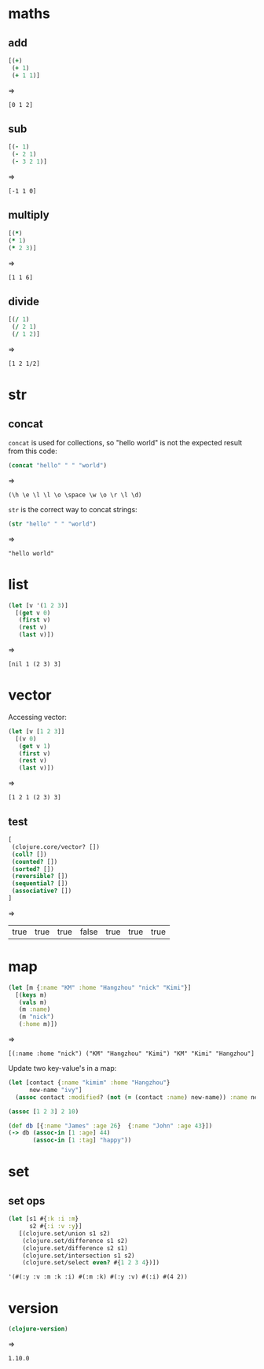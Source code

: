 * maths
** add

#+begin_src clojure :results pp
  [(+)
   (+ 1)
   (+ 1 1)]
#+end_src

#+RESULTS:
: [0 1 2]

=>
#+outputs:
: [0 1 2]

** sub

#+begin_src clojure :results pp
  [(- 1)
   (- 2 1)
   (- 3 2 1)]
#+end_src
=>
#+outputs:
: [-1 1 0]

** multiply

#+begin_src clojure
[(*)
(* 1)
(* 2 3)]
#+end_src
=>
#+outputs:
: [1 1 6]

** divide

#+begin_src clojure
[(/ 1)
 (/ 2 1)
 (/ 1 2)]
#+end_src
=>
#+outputs:
: [1 2 1/2]

* str
** concat

=concat= is used for collections, so "hello world" is not the
expected result from this code:

#+begin_src clojure :results pp
(concat "hello" " " "world")
#+end_src
=>
#+outputs:
: (\h \e \l \l \o \space \w \o \r \l \d)

=str= is the correct way to concat strings:

#+begin_src clojure :results pp
(str "hello" " " "world")
#+end_src
=>
#+outputs:
: "hello world"

* list

#+begin_src clojure :results pp
  (let [v '(1 2 3)]
    [(get v 0)
     (first v)
     (rest v)
     (last v)])
#+end_src
=>
#+outputs:
: [nil 1 (2 3) 3]

* vector

Accessing vector:

#+begin_src clojure :results pp
  (let [v [1 2 3]]
    [(v 0)
     (get v 1)
     (first v)
     (rest v)
     (last v)])
#+end_src
=>
#+outputs:
: [1 2 1 (2 3) 3]

** test

#+begin_src clojure
[
 (clojure.core/vector? [])
 (coll? [])
 (counted? [])
 (sorted? [])
 (reversible? [])
 (sequential? [])
 (associative? [])
]
#+end_src
=>
#+outputs:
| true | true | true | false | true | true | true |

* map

#+begin_src clojure :results pp
  (let [m {:name "KM" :home "Hangzhou" "nick" "Kimi"}]
    [(keys m)
     (vals m)
     (m :name)
     (m "nick")
     (:home m)])
#+end_src
=>
#+outputs:
: [(:name :home "nick") ("KM" "Hangzhou" "Kimi") "KM" "Kimi" "Hangzhou"]

Update two key-value's in a map:

#+begin_src clojure
  (let [contact {:name "kimim" :home "Hangzhou"}
        new-name "ivy"]
    (assoc contact :modified? (not (= (contact :name) new-name)) :name new-name))
#+end_src

#+RESULTS:
| :name | ivy | :home | Hangzhou | :modified? | true |

#+begin_src clojure
(assoc [1 2 3] 2 10)
#+end_src

#+RESULTS:
| 1 | 2 | 10 |


#+begin_src clojure
  (def db [{:name "James" :age 26}  {:name "John" :age 43}])
  (-> db (assoc-in [1 :age] 44)
         (assoc-in [1 :tag] "happy"))
#+end_src

#+RESULTS:
: #'clj-tinker.core/db[{:name "James", :age 26} {:name "John", :age 44, :tag "happy"}]

* set
** set ops
#+begin_src clojure
  (let [s1 #{:k :i :m}
        s2 #{:i :v :y}]
     [(clojure.set/union s1 s2)
      (clojure.set/difference s1 s2)
      (clojure.set/difference s2 s1)
      (clojure.set/intersection s1 s2)
      (clojure.set/select even? #{1 2 3 4})])
#+end_src

#+outputs:
: '(#(:y :v :m :k :i) #(:m :k) #(:y :v) #(:i) #(4 2))
* version

#+begin_src clojure
  (clojure-version)
#+end_src
=>
#+outputs:
: 1.10.0
